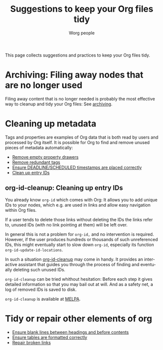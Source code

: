 #+TITLE:      Suggestions to keep your Org files tidy
#+AUTHOR:     Worg people
#+OPTIONS:    H:3 num:nil toc:t \n:nil ::t |:t ^:t -:t f:t *:t tex:t d:(HIDE) tags:not-in-toc
#+STARTUP:    align fold nodlcheck hidestars oddeven lognotestate
#+SEQ_TODO:   TODO(t) INPROGRESS(i) WAITING(w@) | DONE(d) CANCELED(c@)
#+TAGS:       Write(w) Update(u) Fix(f) Check(c)
#+LANGUAGE:   en
#+PRIORITIES: A C B
#+CATEGORY:   worg
#+HTML_LINK_UP:    index.html
#+HTML_LINK_HOME:  https://orgmode.org/worg/

# This file is released by its authors and contributors under the GNU
# Free Documentation license v1.3 or later, code examples are released
# under the GNU General Public License v3 or later.

# This file is the default header for new Org files in Worg.  Feel free
# to tailor it to your needs.

This page collects suggestions and practices to keep your Org files
tidy.

* Archiving: Filing away nodes that are no longer used

Filing away content that is no longer needed is probably the most
effective way to cleanup and tidy your Org files: See [[file:org-hacks.org::#archiving][archiving]].

* Cleaning up metadata

Tags and properties are examples of Org data that is both read by
users and processed by Org itself.  It is possible for Org to find and
remove unused pieces of metadata automatically:

- [[file:org-hacks.org::#remove-empty-property-drawers][Remove empty property drawers]]
- [[file:org-hacks.org::#remove-redundant-tags][Remove redundant tags]]
- [[file:org-hacks.org::#check-for-misplaced-timestamps][Ensure DEADLINE/SCHEDULED timestamps are placed correctly]]
- [[#clean-up-ids][Clean up entry IDs]]
 
** org-id-cleanup: Cleaning up entry IDs
  :PROPERTIES:
  :CUSTOM_ID: clean-up-ids
  :END:
#+index: id!clean
You already know =org-id= which comes with Org: It allows you to add
unique IDs to your nodes, which e.g. are used in links and allow easy
navigation within Org files.

If a user tends to delete those links without deleting the IDs the
links refer to, unused IDs (with no link pointing at them) will be
left over.

In general this is not a problem for =org-id,= and no intervention is
required.  However, if the user produces hundreds or thousands of such
unreferenced IDs, this might eventually start to slow down =org-id=,
especially its function =org-id-update-id-locations=.

In such a situation [[https://github.com/marcIhm/org-id-cleanup][org-id-cleanup]] may come in handy.  It provides an
interactive assistant that guides you through the process of finding
and eventually deleting such unused IDs.

=org-id-cleanup= can be tried whithout hesitation: Before each step it
gives detailed information so that you may bail out at will.  And as a
safety net, a log of removed IDs is saved to disk.

=org-id-cleanup= is available at [[https://melpa.org/#/org-id-cleanup][MELPA]].

* Tidy or repair other elements of org

- [[https://github.com/alphapapa/unpackaged.el#ensure-blank-lines-between-headings-and-before-contents][Ensure blank lines between headings and before contents]]
- [[file:org-hacks.org::#align-tables-in-file][Ensure tables are formatted correctly]]
- [[file:org-tools/index.org::#fix-links][Repair broken links]]

